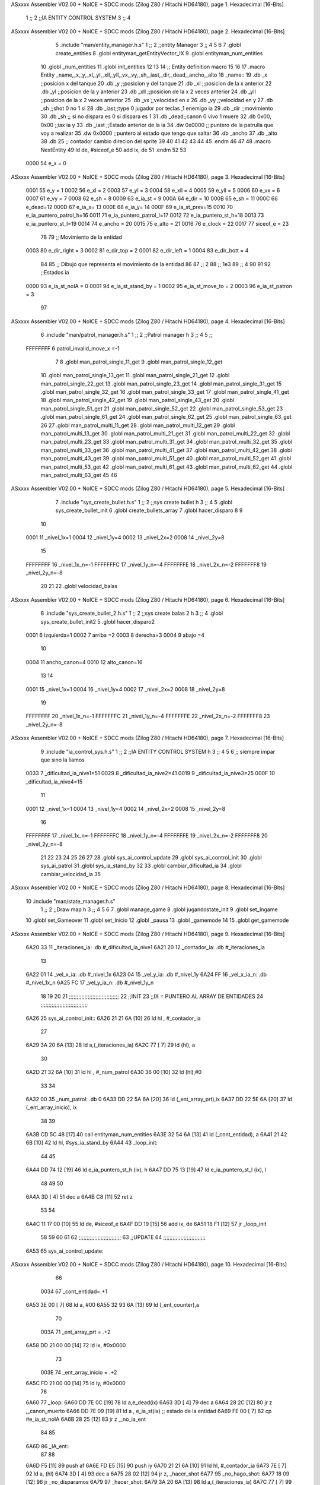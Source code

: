 ASxxxx Assembler V02.00 + NoICE + SDCC mods  (Zilog Z80 / Hitachi HD64180), page 1.
Hexadecimal [16-Bits]



                              1 ;;
                              2 ;;IA ENTITY CONTROL SYSTEM
                              3 ;;
                              4 
ASxxxx Assembler V02.00 + NoICE + SDCC mods  (Zilog Z80 / Hitachi HD64180), page 2.
Hexadecimal [16-Bits]



                              5 .include "man/entity_manager.h.s"
                              1 ;;
                              2 ;;entity Manager
                              3 ;;
                              4 
                              5 
                              6 
                              7 .globl create_entities
                              8 .globl entityman_getEntityVector_IX
                              9 .globl entityman_num_entities
                             10 .globl _num_entities
                             11 .globl init_entities
                             12 
                             13 
                             14 ;; Entity definition macro
                             15 
                             16 
                             17 .macro Entity _name,_x,_y,_xl,_yl,_xll,_yll,_vx,_vy,_sh,_iast,_dir,_dead,_ancho,_alto
                             18 _name::
                             19 .db _x      ;;posicion x del tanque
                             20 .db _y	;;posicion y del tanque
                             21 .db _xl	;;posicion de la x anterior
                             22 .db _yl	;;posicion de la y anterior
                             23 .db _xll	;;posicion de la x 2 veces anterior
                             24 .db _yll	;;posicion de la x 2 veces anterior
                             25 .db _vx	;;velocidad en x
                             26 .db _vy	;;velocidad en y
                             27 .db _sh	;;shot 0 no 1 si
                             28 .db _iast;;type 0 jugador por teclas ,1 enemigo ia
                             29 .db _dir    ;;movimiento  
                             30 .db _sh     ;; si no dispara es 0 si dispara es 1
                             31 .db _dead;;canon 0 vivo 1 muere
                             32 .db 0x00, 0x00    ;;iax ia y
                             33 .db _iast  ;;Estado anterior de la ia 
                             34 .dw 0x0000	;; puntero de la patrulla que voy a realizar
                             35 .dw 0x0000 ;;puntero al estado que tengo que saltar
                             36 .db _ancho
                             37 .db _alto
                             38 .db 25  ;; contador cambio direcion del sprite
                             39 
                             40 
                             41 
                             42 
                             43 
                             44 
                             45 .endm 
                             46 
                             47 
                             48 .macro NextEntity
                             49 ld de, #siceof_e
                             50 	add ix, de
                             51 .endm
                             52 	
                             53 
                     0000    54 e_x  	= 0
ASxxxx Assembler V02.00 + NoICE + SDCC mods  (Zilog Z80 / Hitachi HD64180), page 3.
Hexadecimal [16-Bits]



                     0001    55 e_y  	= 1
                     0002    56 e_xl  = 2
                     0003    57 e_yl  = 3
                     0004    58 e_xll = 4
                     0005    59 e_yll = 5
                     0006    60 e_vx	= 6
                     0007    61 e_vy	= 7
                     0008    62 e_sh 	= 8
                     0009    63 e_ia_st = 9
                     000A    64 e_dir = 10
                     000B    65 e_sh = 11
                     000C    66 e_dead=12
                     000D    67 e_ia_x= 13
                     000E    68 e_ia_y= 14
                     000F    69 e_ia_st_prev=15
                     0010    70 e_ia_puntero_patrol_h=16
                     0011    71 e_ia_puntero_patrol_l=17
                     0012    72 e_ia_puntero_st_h=18
                     0013    73 e_ia_puntero_st_l=19
                     0014    74 e_ancho 	= 20
                     0015    75 e_alto	= 21
                     0016    76 e_clock     = 22
                     0017    77 siceof_e 	= 23
                             78 
                             79 ;; Movimiento de la entidad
                     0003    80 e_dir_right = 3
                     0002    81 e_dir_top   = 2
                     0001    82 e_dir_left  = 1
                     0004    83 e_dir_bott  = 4
                             84 
                             85 ;; Dibujo que representa el movimiento de la entidad
                             86 
                             87  ;;      2
                             88  ;;     1e3
                             89  ;;      4
                             90 
                             91 
                             92 ;;Estados ia
                     0000    93 e_ia_st_noIA 	= 0
                     0001    94 e_ia_st_stand_by	= 1
                     0002    95 e_ia_st_move_to   = 2
                     0003    96 e_ia_st_patron	= 3
                             97 
ASxxxx Assembler V02.00 + NoICE + SDCC mods  (Zilog Z80 / Hitachi HD64180), page 4.
Hexadecimal [16-Bits]



                              6 .include "man/patrol_manager.h.s"
                              1 ;;
                              2 ;;Patrol manager h
                              3 ;;
                              4 
                              5 ;;
                     FFFFFFFF     6 patrol_invalid_move_x =-1
                              7 
                              8 .globl man_patrol_single_11_get
                              9 .globl man_patrol_single_12_get
                             10 .globl man_patrol_single_13_get
                             11 .globl man_patrol_single_21_get
                             12 .globl man_patrol_single_22_get
                             13 .globl man_patrol_single_23_get
                             14 .globl man_patrol_single_31_get
                             15 .globl man_patrol_single_32_get
                             16 .globl man_patrol_single_33_get
                             17 .globl man_patrol_single_41_get
                             18 .globl man_patrol_single_42_get
                             19 .globl man_patrol_single_43_get
                             20 .globl man_patrol_single_51_get
                             21 .globl man_patrol_single_52_get
                             22 .globl man_patrol_single_53_get
                             23 .globl man_patrol_single_61_get
                             24 .globl man_patrol_single_62_get
                             25 .globl man_patrol_single_63_get
                             26 
                             27 .globl man_patrol_multi_11_get
                             28 .globl man_patrol_multi_12_get
                             29 .globl man_patrol_multi_13_get
                             30 .globl man_patrol_multi_21_get
                             31 .globl man_patrol_multi_22_get
                             32 .globl man_patrol_multi_23_get
                             33 .globl man_patrol_multi_31_get
                             34 .globl man_patrol_multi_32_get
                             35 .globl man_patrol_multi_33_get
                             36 .globl man_patrol_multi_41_get
                             37 .globl man_patrol_multi_42_get
                             38 .globl man_patrol_multi_43_get
                             39 .globl man_patrol_multi_51_get
                             40 .globl man_patrol_multi_52_get
                             41 .globl man_patrol_multi_53_get
                             42 .globl man_patrol_multi_61_get
                             43 .globl man_patrol_multi_62_get
                             44 .globl man_patrol_multi_63_get
                             45 
                             46 
ASxxxx Assembler V02.00 + NoICE + SDCC mods  (Zilog Z80 / Hitachi HD64180), page 5.
Hexadecimal [16-Bits]



                              7 .include "sys_create_bullet.h.s"
                              1 ;;
                              2 ;;sys create bullet h
                              3 ;;
                              4 
                              5 .globl sys_create_bullet_init
                              6 .globl create_bullets_array
                              7 .globl hacer_disparo
                              8 
                              9 
                             10 
                     0001    11 _nivel_1x=1
                     0004    12 _nivel_1y=4
                     0002    13 _nivel_2x=2
                     0008    14 _nivel_2y=8
                             15 
                     FFFFFFFF    16 _nivel_1x_n=-1
                     FFFFFFFC    17 _nivel_1y_n=-4
                     FFFFFFFE    18 _nivel_2x_n=-2
                     FFFFFFF8    19 _nivel_2y_n=-8
                             20 
                             21 
                             22 .globl velocidad_balas
ASxxxx Assembler V02.00 + NoICE + SDCC mods  (Zilog Z80 / Hitachi HD64180), page 6.
Hexadecimal [16-Bits]



                              8 .include "sys_create_bullet_2.h.s"
                              1 ;;
                              2 ;;sys create balas 2 h
                              3 ;;
                              4 .globl sys_create_bullet_init2
                              5 .globl hacer_disparo2
                     0001     6 izquierda=1
                     0002     7 arriba =2
                     0003     8 derecha=3
                     0004     9 abajo =4
                             10 
                     0004    11 ancho_canon=4
                     0010    12 alto_canon=16
                             13 
                             14 
                     0001    15 _nivel_1x=1
                     0004    16 _nivel_1y=4
                     0002    17 _nivel_2x=2
                     0008    18 _nivel_2y=8
                             19 
                     FFFFFFFF    20 _nivel_1x_n=-1
                     FFFFFFFC    21 _nivel_1y_n=-4
                     FFFFFFFE    22 _nivel_2x_n=-2
                     FFFFFFF8    23 _nivel_2y_n=-8
ASxxxx Assembler V02.00 + NoICE + SDCC mods  (Zilog Z80 / Hitachi HD64180), page 7.
Hexadecimal [16-Bits]



                              9 .include "ia_control_sys.h.s"
                              1 ;;
                              2 ;;IA ENTITY CONTROL SYSTEM h
                              3 ;;
                              4 
                              5 
                              6 ;; siempre impar que sino la liamos 
                     0033     7 _dificultad_ia_nive1=51
                     0029     8 _dificultad_ia_nive2=41
                     0019     9 _dificultad_ia_nive3=25
                     000F    10 _dificultad_ia_nive4=15
                             11 
                     0001    12 _nivel_1x=1
                     0004    13 _nivel_1y=4
                     0002    14 _nivel_2x=2
                     0008    15 _nivel_2y=8
                             16 
                     FFFFFFFF    17 _nivel_1x_n=-1
                     FFFFFFFC    18 _nivel_1y_n=-4
                     FFFFFFFE    19 _nivel_2x_n=-2
                     FFFFFFF8    20 _nivel_2y_n=-8
                             21 
                             22 
                             23 
                             24 
                             25 
                             26 
                             27 
                             28 .globl sys_ai_control_update
                             29 .globl sys_ai_control_init
                             30 .globl sys_ai_patrol
                             31 .globl sys_ia_stand_by
                             32 
                             33 .globl cambiar_dificultad_ia
                             34 .globl cambiar_velocidad_ia
                             35 
ASxxxx Assembler V02.00 + NoICE + SDCC mods  (Zilog Z80 / Hitachi HD64180), page 8.
Hexadecimal [16-Bits]



                             10 .include "man/state_manager.h.s"
                              1 ;;
                              2 ;;Draw map h
                              3 ;;
                              4 
                              5 
                              6 
                              7 .globl manage_game
                              8 .globl jugandostate_init
                              9 .globl set_Ingame
                             10 .globl set_Gameover
                             11 .globl set_Inicio
                             12 .globl _pausa
                             13 .globl _gamemode
                             14 
                             15 .globl get_gamemode
ASxxxx Assembler V02.00 + NoICE + SDCC mods  (Zilog Z80 / Hitachi HD64180), page 9.
Hexadecimal [16-Bits]



   6A20 33                   11 _iteraciones_ia: .db #_dificultad_ia_nive1
   6A21 20                   12 _contador_ia: .db #_iteraciones_ia
                             13 
   6A22 01                   14 _vel_x_ia: .db #_nivel_1x
   6A23 04                   15 _vel_y_ia: .db #_nivel_1y
   6A24 FF                   16 _vel_x_ia_n: .db #_nivel_1x_n
   6A25 FC                   17 _vel_y_ia_n: .db #_nivel_1y_n
                             18 
                             19 
                             20 
                             21 ;;;;;;;;;;;;;;;;;;;;;;;;;;;;;;;;
                             22 ;;INIT
                             23 ;;IX = PUNTERO AL ARRAY DE ENTIDADES 
                             24 ;;;;;;;;;;;;;;;;;;;;;;;;;;;;;;
   6A26                      25 sys_ai_control_init::
   6A26 21 21 6A      [10]   26 	ld hl , #_contador_ia
                             27 
   6A29 3A 20 6A      [13]   28 	ld a,(_iteraciones_ia)
   6A2C 77            [ 7]   29 	ld (hl), a
                             30 
   6A2D 21 32 6A      [10]   31 	ld hl , #_num_patrol
   6A30 36 00         [10]   32 		ld (hl),#0
                             33 
                             34 
   6A32 00                   35 	_num_patrol: .db 0
   6A33 DD 22 5A 6A   [20]   36 	ld (_ent_array_prt),ix
   6A37 DD 22 5E 6A   [20]   37 	ld (_ent_array_inicio), ix
                             38 
                             39 
   6A3B CD 5C 48      [17]   40 	call entityman_num_entities
   6A3E 32 54 6A      [13]   41 	ld (_cont_entidad), a
   6A41 21 42 6B      [10]   42 	ld hl, #sys_ia_stand_by
   6A44                      43 _loop_init:
                             44 	
                             45 
   6A44 DD 74 12      [19]   46 	ld e_ia_puntero_st_h (ix), h
   6A47 DD 75 13      [19]   47 	ld e_ia_puntero_st_l (ix), l
                             48 
                             49 
                             50 
   6A4A 3D            [ 4]   51 	dec a
   6A4B C8            [11]   52 	ret z
                             53 
                             54 	
   6A4C 11 17 00      [10]   55 	ld de, #siceof_e
   6A4F DD 19         [15]   56 	add ix, de
   6A51 18 F1         [12]   57 	jr _loop_init
                             58 	
                             59 
                             60 
                             61 
                             62 ;;;;;;;;;;;;;;;;;;;;;;;;;;;
                             63 ;;UPDATE
                             64 ;;;;;;;;;;;;;;;;;;;;;;;;;;;
   6A53                      65 sys_ai_control_update::
ASxxxx Assembler V02.00 + NoICE + SDCC mods  (Zilog Z80 / Hitachi HD64180), page 10.
Hexadecimal [16-Bits]



                             66 
                     0034    67 _cont_entidad=.+1
   6A53 3E 00         [ 7]   68 ld a, #00	
   6A55 32 93 6A      [13]   69 ld (_ent_counter),a
                             70 
                     003A    71 _ent_array_prt = .+2
   6A58 DD 21 00 00   [14]   72 	ld ix, #0x0000
                             73 
                     003E    74 _ent_array_inicio = .+2
   6A5C FD 21 00 00   [14]   75 	ld iy, #0x0000
                             76 
   6A60                      77 _loop:
   6A60 DD 7E 0C      [19]   78 	ld a,e_dead(ix)
   6A63 3D            [ 4]   79 	dec a
   6A64 28 2C         [12]   80 	jr z ,_canon_muerto
   6A66 DD 7E 09      [19]   81 	ld a , e_ia_st(ix)   ;; estado de la entidad
   6A69 FE 00         [ 7]   82 	cp #e_ia_st_noIA
   6A6B 28 25         [12]   83 	jr z ,_no_ia_ent
                             84 
                             85 
   6A6D                      86 _IA_ent::
                             87 
                             88 		
   6A6D F5            [11]   89 	push af	
   6A6E FD E5         [15]   90 		push iy
   6A70 21 21 6A      [10]   91 			ld hl, #_contador_ia
   6A73 7E            [ 7]   92 			ld a, (hl)
   6A74 3D            [ 4]   93 			dec a
   6A75 28 02         [12]   94 			jr z, _hacer_shot
   6A77                      95 			_no_hago_shot:
   6A77 18 09         [12]   96 				jr  _no_disparamos
   6A79                      97 			_hacer_shot:
   6A79 3A 20 6A      [13]   98 				ld a,(_iteraciones_ia)
   6A7C 77            [ 7]   99 				ld (hl), a
                            100 
                            101 
   6A7D CD A0 6A      [17]  102 				call _compr_shoot	
   6A80 18 01         [12]  103 				jr _continue
   6A82                     104 			_no_disparamos:
   6A82 77            [ 7]  105 			ld (hl), a
   6A83                     106 			_continue:
   6A83 FD E1         [14]  107 		pop iy
   6A85 F1            [10]  108 	pop af
                            109 
                            110 
   6A86 DD 6E 13      [19]  111 	ld  l,e_ia_puntero_st_l(ix)
   6A89 DD 66 12      [19]  112 	ld  h,e_ia_puntero_st_h(ix)
   6A8C 22 90 6A      [16]  113 	ld (_puntero_a_stado), hl
                            114 
                            115 
                     0070   116 	_puntero_a_stado =.+1
   6A8F CD 00 00      [17]  117 	call  0000
                            118 	
                            119 
                            120 	
ASxxxx Assembler V02.00 + NoICE + SDCC mods  (Zilog Z80 / Hitachi HD64180), page 11.
Hexadecimal [16-Bits]



                            121 
                            122 	
                            123 
                            124 	
   6A92                     125 _no_ia_ent:
   6A92                     126 _canon_muerto:
                     0073   127 _ent_counter =.+1
   6A92 3E 00         [ 7]  128 	ld a , #0
   6A94 3D            [ 4]  129 	dec a
   6A95 C8            [11]  130 	ret z
                            131 
   6A96 32 93 6A      [13]  132 	ld (_ent_counter),a
   6A99 11 17 00      [10]  133 	ld de, #siceof_e
   6A9C DD 19         [15]  134 	add ix, de
                            135 	
   6A9E 18 C0         [12]  136 	jr _loop
                            137 	
                            138 
                            139 
                            140 
                            141 
                            142 
                            143 
                            144 ;;;;;;;;;;;;;;;;;;;;;
                            145 ;;FUNCIONES
                            146 ;;;;;;;;;;;;;;;;;;;;;;
                            147 
                            148 ;;
                            149 ;;conp_shoot
                            150 ;;
                            151 ;;INPUT
                            152 ;;ix PUNTERO DEL CANON ACTUAL
                            153 ;;iy PUNTERO AL PRIMER CANON
   6AA0                     154 _compr_shoot::
                            155 
                            156 
                            157 	
                            158 
                            159 
   6AA0 CD 5C 48      [17]  160 	call entityman_num_entities
   6AA3 57            [ 4]  161 	ld d , a			;;contador de canons
                            162 	
                            163 	
                            164 
   6AA4                     165 	_loop_shot:
                            166 
   6AA4 FD 7E 0C      [19]  167 	ld a, e_dead(iy)
   6AA7 3D            [ 4]  168 	dec a
   6AA8 CA 35 6B      [10]  169 	jp z, _canon_muerto_sh
                            170 
   6AAB 1E 00         [ 7]  171 	ld e, #0			;;el comprobador de x lo porngo a 0
                            172 
                            173 	
                            174 	;; comprobar colision en x
   6AAD DD 46 00      [19]  175 	ld b, e_x(ix) 		;; esquina izquierda ix
ASxxxx Assembler V02.00 + NoICE + SDCC mods  (Zilog Z80 / Hitachi HD64180), page 12.
Hexadecimal [16-Bits]



   6AB0 DD 7E 14      [19]  176 	ld a, e_ancho(ix)
   6AB3 80            [ 4]  177 	add b
   6AB4 4F            [ 4]  178 	ld c, a			;; izquierda derecha ix
                            179 	
   6AB5 FD 7E 00      [19]  180 	ld a, e_x(iy)		;; esquina izquierda iy
   6AB8 91            [ 4]  181 	sub c
                            182 
   6AB9 30 0B         [12]  183 	jr nc, _no_colision_x
                            184 	;; segunda comprobacion
   6ABB FD 7E 00      [19]  185 	ld a, e_x(iy)
   6ABE FD 86 14      [19]  186 	add e_ancho(iy)
   6AC1 90            [ 4]  187 	sub b
                            188 
   6AC2 38 02         [12]  189 	jr c, _no_colision_x		
   6AC4                     190 	_hay_colision_en_x:
   6AC4 1E 01         [ 7]  191 	ld e, #1			;; si la x es igual el comprobador de la x lo pongo a 1
                            192 
   6AC6                     193 	_no_colision_x:			
                            194 	
                            195 
                            196 	;;comprobar colisiones en y
                            197 
   6AC6 DD 46 01      [19]  198 	ld b, e_y(ix) 
   6AC9 DD 7E 15      [19]  199 	ld a ,e_alto(ix)	
   6ACC 80            [ 4]  200 	add b
   6ACD 4F            [ 4]  201 	ld c ,a
                            202 
   6ACE FD 7E 01      [19]  203 	ld a, e_y(iy)
   6AD1 91            [ 4]  204 	sub c
   6AD2 30 46         [12]  205 	jr nc , _no_colision_y
                            206 	;;segunda comprobacion
   6AD4 FD 7E 01      [19]  207 	ld a, e_y(iy)
   6AD7 FD 86 15      [19]  208 	add e_alto(iy)
   6ADA 90            [ 4]  209 	sub b
                            210 	
   6ADB 38 3D         [12]  211 	jr c, _no_colision_y
   6ADD 1D            [ 4]  212 	dec e				;; la y es igual , compruebo la x
   6ADE 28 55         [12]  213 	jr z, _equals
                            214 		;; solo es igual en y
   6AE0 FD 7E 00      [19]  215 		ld a, e_x(iy) 		
   6AE3 DD 96 00      [19]  216 		sub e_x(ix)			;; hago una resta de las posiciones en x
   6AE6 30 29         [12]  217 		jr nc, _posicion_menor
   6AE8                     218 		_posicion_mayo:		;;estamos a la derecha	
   6AE8 DD 7E 0A      [19]  219 			ld a, e_dir(ix)		
   6AEB FE 01         [ 7]  220 			cp #e_dir_left		;; compruebo si tiene dispara a la izquierda
   6AED 28 02         [12]  221 			jr z, _disparamos
   6AEF 18 44         [12]  222 			jr  _salir_shot
   6AF1                     223 			_disparamos:
                            224 
                            225 			
                            226 			
                            227 
                            228 			
                            229 			
   6AF1 DD E5         [15]  230 			push ix
ASxxxx Assembler V02.00 + NoICE + SDCC mods  (Zilog Z80 / Hitachi HD64180), page 13.
Hexadecimal [16-Bits]



   6AF3 C5            [11]  231 			push bc
   6AF4 FD E5         [15]  232 			push iy
   6AF6 FD 7E 09      [19]  233 			ld a, e_ia_st(iy)
   6AF9 FE 00         [ 7]  234 			cp #e_ia_st_noIA
   6AFB 20 03         [12]  235 			jr nz, _es_ia
   6AFD                     236 			_no_es_ia:
   6AFD CD 41 53      [17]  237 				call hacer_disparo2
   6B00                     238 			_es_ia:
                            239 
   6B00 CD 18 46      [17]  240 				call get_gamemode
   6B03 FE 05         [ 7]  241 				cp #5
   6B05 28 03         [12]  242 				jr z,_no_disparar_ia
   6B07                     243 				_disparamos_ia:
   6B07 CD 41 53      [17]  244 					call hacer_disparo2
   6B0A                     245 				_no_disparar_ia:
                            246 
   6B0A FD E1         [14]  247 			pop iy
   6B0C C1            [10]  248 			pop bc			
   6B0D DD E1         [14]  249 			pop ix
                            250 			
                            251 			
   6B0F 18 24         [12]  252 		jr   _salir_shot
   6B11                     253 		_posicion_menor:
   6B11 DD 7E 0A      [19]  254 			ld a, e_dir(ix)		
   6B14 FE 03         [ 7]  255 			cp #e_dir_right		;; compruebo si tiene dispara a la izquierda
   6B16 28 D9         [12]  256 			jr z, _disparamos
   6B18 18 1B         [12]  257 			jr   _salir_shot
                            258 			
                            259 	
                            260 		
   6B1A                     261 	_no_colision_y:		;; solo es 
   6B1A 1D            [ 4]  262 	dec e				;; comprobamos si es igual en x
   6B1B 20 18         [12]  263 	jr nz, _no_equals
                            264 	;; solo es igual  en x
   6B1D FD 7E 01      [19]  265 	ld a, e_y(iy) 		
   6B20 DD 96 01      [19]  266 		sub e_y(ix)			;; hago una resta de las posiciones en x
   6B23 30 09         [12]  267 		jr nc, _posicion_arriba
   6B25                     268 		_posicion_abajo:		;;estamos a la abajo	
   6B25 DD 7E 0A      [19]  269 			ld a, e_dir(ix)		
   6B28 FE 02         [ 7]  270 			cp #e_dir_top		;; compruebo si tiene dispara a la izquierda
   6B2A 28 C5         [12]  271 			jr z, _disparamos
                            272 			
                            273 				
                            274 
   6B2C 18 07         [12]  275 		jr   _salir_shot
   6B2E                     276 		_posicion_arriba:
   6B2E DD 7E 0A      [19]  277 			ld a, e_dir(ix)		
   6B31 FE 04         [ 7]  278 			cp #e_dir_bott		;; compruebo si tiene dispara a la izquierda
   6B33 28 BC         [12]  279 			jr z, _disparamos
                            280 		
                            281 			
                            282 	
                            283 		
                            284 
                            285 
ASxxxx Assembler V02.00 + NoICE + SDCC mods  (Zilog Z80 / Hitachi HD64180), page 14.
Hexadecimal [16-Bits]



   6B35                     286 	_salir_shot:
   6B35                     287 	_no_equals:
   6B35                     288 	_equals:
   6B35                     289 	_canon_muerto_sh:
                            290 
   6B35 7A            [ 4]  291 	ld a, d
   6B36 3D            [ 4]  292 	dec a
   6B37 C8            [11]  293 	ret z
                            294 
                            295 	
   6B38 11 17 00      [10]  296 	ld de, #siceof_e
   6B3B FD 19         [15]  297 	add iy, de
   6B3D 57            [ 4]  298 	ld d, a
                            299 	
   6B3E C3 A4 6A      [10]  300 	jp _loop_shot
   6B41 C9            [10]  301 ret
                            302 
                            303 
                            304 ;;
                            305 ;; STAND BY
                            306 ;;
   6B42                     307 sys_ia_stand_by::
                            308 
                            309 	
                            310 
   6B42 21 C9 6B      [10]  311 	ld hl, #sys_ai_patrol
                            312 
                            313 	
   6B45 DD 75 13      [19]  314 	ld e_ia_puntero_st_l(ix) ,l
   6B48 DD 74 12      [19]  315 	ld e_ia_puntero_st_h(ix) ,h
                            316 
                            317 	
                            318 
                            319 
   6B4B C9            [10]  320 	ret
                            321 
                            322 
                            323 
                            324 ;;
                            325 ;;MOVE TO
                            326 ;;
   6B4C                     327 sys_is_move_to::
   6B4C 06 01         [ 7]  328 	ld b, #1			;; valor para comprobar si en x hemos llegado
   6B4E DD 7E 0D      [19]  329 	ld a, e_ia_x(ix)    ;;a = x_objetivo
   6B51 DD 96 00      [19]  330 	sub e_x(ix)         ;;A= OBJ_X -X
   6B54 30 13         [12]  331 	jr nc, _obj_greater_or_equal_x ;; if( obj _x - x >0)
                            332 
                            333 
                            334 
   6B56                     335 _objx_lesser_x:
                            336 
   6B56 DD 36 06 00   [19]  337 	ld e_vx(ix), #0
   6B5A DD 7E 0A      [19]  338 	ld a,e_dir(ix)
   6B5D FE 01         [ 7]  339 	cp #e_dir_left
   6B5F 20 06         [12]  340 	jr nz, _no_mira_izquierda
ASxxxx Assembler V02.00 + NoICE + SDCC mods  (Zilog Z80 / Hitachi HD64180), page 15.
Hexadecimal [16-Bits]



   6B61 3A 24 6A      [13]  341 		ld a, (_vel_x_ia_n) 	
   6B64 DD 77 06      [19]  342 		ld e_vx(ix), a	
   6B67                     343 	_no_mira_izquierda:
                            344 
   6B67 18 1B         [12]  345 	jr _endif_x
                            346 
                            347 
   6B69                     348 _obj_greater_or_equal_x:
   6B69 28 13         [12]  349 	jr z,_arrived_x
   6B6B DD 36 06 00   [19]  350 		ld e_vx(ix), #0
   6B6F DD 7E 0A      [19]  351 		ld a,e_dir(ix)
   6B72 FE 03         [ 7]  352 		cp #e_dir_right 
   6B74 20 06         [12]  353 		jr nz, _no_mira_derecha
   6B76 3A 22 6A      [13]  354 			ld a, (_vel_x_ia)
   6B79 DD 77 06      [19]  355 			ld e_vx(ix), a
   6B7C                     356 		_no_mira_derecha:
                            357 	
   6B7C 18 06         [12]  358 	jr _endif_x
   6B7E                     359 _arrived_x:
   6B7E DD 36 06 00   [19]  360 	ld e_vx(ix), #0
   6B82 06 00         [ 7]  361 	ld b, #0
                            362 	
                            363 
   6B84                     364 _endif_x:
                            365 	
                            366 
                            367 
                            368 
   6B84 DD 7E 0E      [19]  369 	ld a, e_ia_y(ix)    ;;a = x_objetivo
   6B87 DD 96 01      [19]  370 	sub e_y(ix)         ;;A= OBJ_X -X
   6B8A 30 13         [12]  371 	jr nc, _obj_greater_or_equal_y ;; if( obj _x - x >0)
                            372 
                            373 
                            374 
   6B8C                     375 _objx_lesser_y:
   6B8C DD 36 07 00   [19]  376 		ld e_vy(ix), #0
   6B90 DD 7E 0A      [19]  377 		ld a,e_dir(ix)
   6B93 FE 02         [ 7]  378 		cp #e_dir_top
   6B95 20 06         [12]  379 		jr nz, _no_mira_arriba
   6B97 3A 25 6A      [13]  380 			ld a,(_vel_y_ia_n)
   6B9A DD 77 07      [19]  381 			ld e_vy(ix), a
                            382 	
                            383 	
   6B9D                     384 	_no_mira_arriba:
   6B9D 18 29         [12]  385 	jr _endif_y
                            386 
                            387 
   6B9F                     388 _obj_greater_or_equal_y:
   6B9F 28 13         [12]  389 	jr z,_arrived_y
   6BA1 DD 36 07 00   [19]  390 		ld e_vy(ix), #0
   6BA5 DD 7E 0A      [19]  391 		ld a,e_dir(ix)
   6BA8 FE 04         [ 7]  392 		cp #e_dir_bott
   6BAA 20 06         [12]  393 		jr nz, _no_mira_abajo
   6BAC 3A 23 6A      [13]  394 		ld a,(_vel_y_ia)
   6BAF DD 77 07      [19]  395 		ld e_vy(ix), a
ASxxxx Assembler V02.00 + NoICE + SDCC mods  (Zilog Z80 / Hitachi HD64180), page 16.
Hexadecimal [16-Bits]



   6BB2                     396 		_no_mira_abajo:
                            397 
                            398 	
   6BB2 18 14         [12]  399 	jr _endif_y
   6BB4                     400 _arrived_y:
                            401 
   6BB4 DD 36 07 00   [19]  402 	ld e_vy(ix), #0	
                            403 	
   6BB8 B0            [ 4]  404 	or b
   6BB9 20 0D         [12]  405 	jr nz, _endif_y
                            406 	;; x e y son las dos 0
                            407 
   6BBB DD 7E 0F      [19]  408 	ld a , e_ia_st_prev(ix)				;; ponto en mi estado actual el anterior
   6BBE DD 77 09      [19]  409 	ld e_ia_st(ix), a
   6BC1 DD 36 0F 02   [19]  410 	ld e_ia_st_prev(ix), #e_ia_st_move_to	;; actualizo el estado 
   6BC5 CD 00 6C      [17]  411 	call actualizar_puntero
                            412 
                            413 	
                            414 
                            415 
                            416 
   6BC8                     417 _endif_y:
   6BC8 C9            [10]  418 ret
                            419 
                            420 
                            421 
                            422 ;;;;;;;;;;;;;
                            423 ;;PATROL;;;;
                            424 ;;;;;;;;;;;;
                            425 
   6BC9                     426 sys_ai_patrol::
                            427 	;; hl es el puntero al primer byte de la patrulla 
   6BC9 DD 66 10      [19]  428 	ld h , e_ia_puntero_patrol_h(ix)
   6BCC DD 6E 11      [19]  429 	ld l , e_ia_puntero_patrol_l(ix)
                            430 
                            431 
                            432 	;; cargar cordenadas x y
   6BCF 7E            [ 7]  433 	ld a, (hl)
   6BD0 FE FF         [ 7]  434 	cp #patrol_invalid_move_x	;; comprobar si es el final de la patrulla
   6BD2 28 21         [12]  435 	jr z, _reset_patrol					;; salimos 
                            436 
   6BD4 DD 77 0D      [19]  437 	ld e_ia_x(ix), a
   6BD7 23            [ 6]  438 	inc hl
   6BD8 7E            [ 7]  439 	ld a, (hl)
   6BD9 DD 77 0E      [19]  440 	ld e_ia_y(ix), a
                            441 
                            442 	;; cambiar el puntero a la siguiente posicion
   6BDC 23            [ 6]  443 	inc hl
   6BDD DD 74 10      [19]  444 	ld e_ia_puntero_patrol_h (ix), h
   6BE0 DD 75 11      [19]  445 	ld e_ia_puntero_patrol_l (ix), l
                            446 
                            447 	;; cambio al estado move to
   6BE3 DD 36 0F 03   [19]  448 	ld e_ia_st_prev(ix), #e_ia_st_patron
   6BE7 DD 36 09 02   [19]  449 	ld e_ia_st(ix), #e_ia_st_move_to
                            450 
ASxxxx Assembler V02.00 + NoICE + SDCC mods  (Zilog Z80 / Hitachi HD64180), page 17.
Hexadecimal [16-Bits]



   6BEB 21 4C 6B      [10]  451 	ld hl, #sys_is_move_to
                            452 	
                            453 
   6BEE DD 75 13      [19]  454 	ld e_ia_puntero_st_l(ix) ,l
   6BF1 DD 74 12      [19]  455 	ld e_ia_puntero_st_h(ix) ,h
                            456 
   6BF4 C9            [10]  457 	ret
                            458 
   6BF5                     459 _reset_patrol:
                            460 
   6BF5 23            [ 6]  461 	inc hl
   6BF6 7E            [ 7]  462 	ld a , (hl)
   6BF7 DD 77 11      [19]  463 	ld e_ia_puntero_patrol_l (ix), a
   6BFA 23            [ 6]  464 	inc hl
   6BFB 7E            [ 7]  465 	ld a , (hl)
   6BFC DD 77 10      [19]  466 	ld e_ia_puntero_patrol_h (ix), a
                            467 
                            468 
   6BFF C9            [10]  469 	ret
                            470 
                            471 
                            472 
   6C00                     473 actualizar_puntero:
   6C00 3D            [ 4]  474 	dec a
   6C01 28 06         [12]  475 	jr z, _stan
   6C03 3D            [ 4]  476 	dec a
   6C04 28 08         [12]  477 	jr z, _move_to	
   6C06 3D            [ 4]  478 	dec a
   6C07 28 0A         [12]  479 	jr z, _patron
                            480 
   6C09                     481 _stan:
   6C09 21 42 6B      [10]  482 	ld hl, #sys_ia_stand_by
   6C0C 18 08         [12]  483 	jr _salir_actualizar
                            484 
                            485 
   6C0E                     486 _move_to:
                            487 
   6C0E 21 4C 6B      [10]  488 	ld hl, #sys_is_move_to	
   6C11 18 03         [12]  489 	jr _salir_actualizar
                            490 
                            491 
   6C13                     492 _patron:
   6C13 21 C9 6B      [10]  493 	ld hl, #sys_ai_patrol
                            494 
   6C16                     495 _salir_actualizar:
                            496 	
   6C16 DD 75 13      [19]  497 	ld e_ia_puntero_st_l(ix) ,l
   6C19 DD 74 12      [19]  498 	ld e_ia_puntero_st_h(ix) ,h
                            499 	
                            500 	
   6C1C C9            [10]  501 	ret
                            502 
                            503 
                            504 
                            505 
ASxxxx Assembler V02.00 + NoICE + SDCC mods  (Zilog Z80 / Hitachi HD64180), page 18.
Hexadecimal [16-Bits]



                            506 
                            507 ;;;;;;;;;;;;;;;;;;;;;;;;;;;;;;;;;;;;;;;
                            508 ;;funciones para cambiar los parametros
                            509 ;;;;;;;;;;;;;;;;;;;;;;;;;;;;;;;;;;;;;;
                            510 
                            511 ;;INPUT A DIFICULTAD PARA LA IA
   6C1D                     512 cambiar_dificultad_ia::
   6C1D FE 01         [ 7]  513 	cp #1
   6C1F 28 0C         [12]  514 jr z,_nivel_1
   6C21 FE 02         [ 7]  515 	cp #2
   6C23 28 0E         [12]  516 jr z,_nivel_2
   6C25 FE 03         [ 7]  517 	cp #3
   6C27 28 10         [12]  518 jr z,_nivel_3
   6C29 FE 04         [ 7]  519 	cp #4
   6C2B 28 12         [12]  520 jr z,_nivel_4
                            521 
                            522 
   6C2D                     523 _nivel_1:
   6C2D 3E 33         [ 7]  524 	ld a, #_dificultad_ia_nive1
   6C2F 32 20 6A      [13]  525 	ld (_iteraciones_ia), a
   6C32 C9            [10]  526 	ret
   6C33                     527 _nivel_2:
   6C33 3E 29         [ 7]  528 	ld a, #_dificultad_ia_nive2
   6C35 32 20 6A      [13]  529 	ld (_iteraciones_ia), a
   6C38 C9            [10]  530 	ret
                            531 
   6C39                     532 _nivel_3:
   6C39 3E 19         [ 7]  533 	ld a, #_dificultad_ia_nive3
   6C3B 32 20 6A      [13]  534 	ld (_iteraciones_ia), a
   6C3E C9            [10]  535 	ret
   6C3F                     536 _nivel_4:
   6C3F 3E 0F         [ 7]  537 	ld a, #_dificultad_ia_nive4
   6C41 32 20 6A      [13]  538 	ld (_iteraciones_ia), a
                            539 
                            540 
   6C44 C9            [10]  541 ret
                            542 
                            543 
                            544 ;;INPUT A EL NIVEL DE VELOCIDAD PARA LA IA
   6C45                     545 cambiar_velocidad_ia::
                            546 
   6C45 FE 01         [ 7]  547 	cp #1
   6C47 28 04         [12]  548 jr z,_nivel_1_v
   6C49 FE 02         [ 7]  549 	cp #2
   6C4B 28 15         [12]  550 jr z,_nivel_2_v
                            551 	
                            552 
                            553 
                            554 
                            555 
   6C4D                     556 _nivel_1_v:
   6C4D 3E 01         [ 7]  557 	ld a, #_nivel_1x
   6C4F 32 22 6A      [13]  558 	ld (_vel_x_ia), a
   6C52 3E FF         [ 7]  559 	ld a, #_nivel_1x_n
   6C54 32 24 6A      [13]  560 	ld (_vel_x_ia_n), a
ASxxxx Assembler V02.00 + NoICE + SDCC mods  (Zilog Z80 / Hitachi HD64180), page 19.
Hexadecimal [16-Bits]



   6C57 3E 04         [ 7]  561 	ld a, #_nivel_1y
   6C59 32 23 6A      [13]  562 	ld (_vel_y_ia), a
   6C5C 3E FC         [ 7]  563 	ld a, #_nivel_1y_n
   6C5E 32 25 6A      [13]  564 	ld (_vel_y_ia_n), a
                            565 
   6C61 C9            [10]  566 	ret
   6C62                     567 _nivel_2_v:
   6C62 3E 02         [ 7]  568 	ld a, #_nivel_2x
   6C64 32 22 6A      [13]  569 	ld (_vel_x_ia), a
   6C67 3E FE         [ 7]  570 	ld a, #_nivel_2x_n
   6C69 32 24 6A      [13]  571 	ld (_vel_x_ia_n), a
   6C6C 3E 08         [ 7]  572 	ld a, #_nivel_2y
   6C6E 32 23 6A      [13]  573 	ld (_vel_y_ia), a
   6C71 3E F8         [ 7]  574 	ld a, #_nivel_2y_n
   6C73 32 25 6A      [13]  575 	ld (_vel_y_ia_n), a
   6C76 C9            [10]  576 	ret
                            577 
